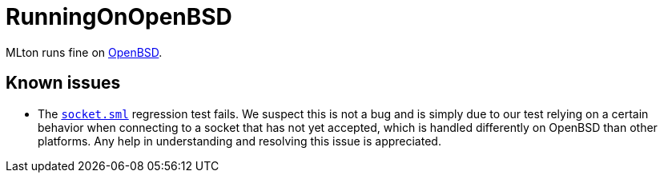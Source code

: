 = RunningOnOpenBSD

MLton runs fine on http://www.openbsd.org/[OpenBSD].

== Known issues

* The https://raw.github.com/MLton/mlton/master/regression/socket.sml[`socket.sml`] regression
test fails.  We suspect this is not a bug and is simply due to our
test relying on a certain behavior when connecting to a socket that
has not yet accepted, which is handled differently on OpenBSD than
other platforms.  Any help in understanding and resolving this issue
is appreciated.
